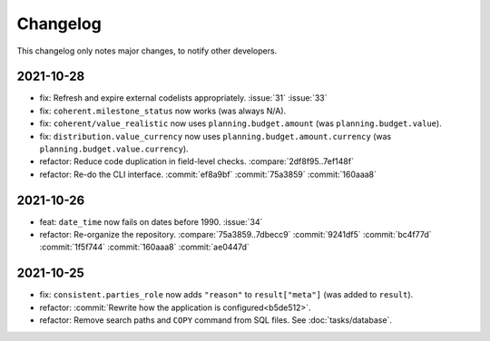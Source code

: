 Changelog
=========

This changelog only notes major changes, to notify other developers.

2021-10-28
----------

-  fix: Refresh and expire external codelists appropriately. :issue:`31` :issue:`33`
-  fix: ``coherent.milestone_status`` now works (was always N/A).
-  fix: ``coherent/value_realistic`` now uses ``planning.budget.amount`` (was ``planning.budget.value``).
-  fix: ``distribution.value_currency`` now uses ``planning.budget.amount.currency`` (was ``planning.budget.value.currency``).
-  refactor: Reduce code duplication in field-level checks. :compare:`2df8f95..7ef148f`
-  refactor: Re-do the CLI interface. :commit:`ef8a9bf` :commit:`75a3859` :commit:`160aaa8`

2021-10-26
----------

-  feat: ``date_time`` now fails on dates before 1990. :issue:`34`
-  refactor: Re-organize the repository. :compare:`75a3859..7dbecc9` :commit:`9241df5` :commit:`bc4f77d` :commit:`1f5f744` :commit:`160aaa8` :commit:`ae0447d`

2021-10-25
----------

-  fix: ``consistent.parties_role`` now adds ``"reason"`` to ``result["meta"]`` (was added to ``result``).
-  refactor: :commit:`Rewrite how the application is configured<b5de512>`.
-  refactor: Remove search paths and ``COPY`` command from SQL files. See :doc:`tasks/database`.
